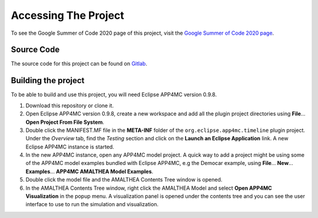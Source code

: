 .. _AccessingTheProject:

=====================
Accessing The Project
=====================
To see the Google Summer of Code 2020 page of this project, visit 
the `Google Summer of Code 2020 page <https://summerofcode.withgoogle.com/projects/#4648063622184960>`_.

-----------
Source Code
-----------
The source code for this project can be found on `Gitlab <https://gitlab.idial.institute/panorama.gsoc2020.project/org.eclipse.app4mc.visualization.timeline>`_.

--------------------
Building the project
--------------------

To be able to build and use this project, you will need Eclipse APP4MC version 0.9.8.

1.  Download this repository or clone it.

2.  Open Eclipse APP4MC version 0.9.8, create a new workspace and add all the plugin project directories using **File**... **Open Project From File System**.

3.  Double click the MANIFEST.MF file in the **META-INF** folder of the ``org.eclipse.app4mc.timeline`` plugin project. Under the `Overview` tab, find the `Testing` section and click on the **Launch an Eclipse Application** link. A new Eclipse APP4MC instance is started.

4.  In the new APP4MC instance, open any APP4MC model project. A quick way to add a project might be using some of the APP4MC model examples bundled with Eclipse APP4MC, e.g the Democar example, using **File**... **New**... **Examples**... **APP4MC AMALTHEA Model Examples**.

5.  Double click the model file and the AMALTHEA Contents Tree window is opened. 

6.  In the AMALTHEA Contents Tree window, right click the AMALTHEA Model and select **Open APP4MC Visualization** in the popup menu. A visualization panel is opened under the contents tree and you can see the user interface to use to run the simulation and visualization.